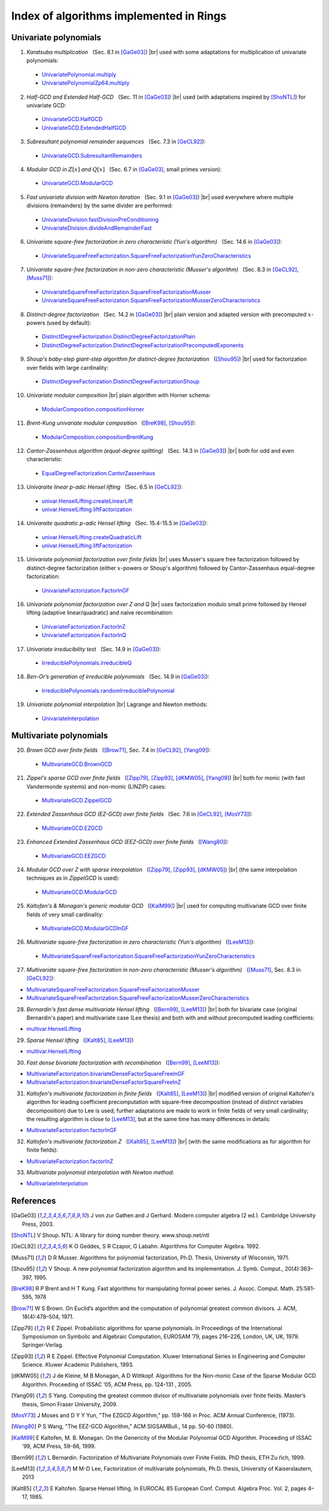 .. |br| raw:: html

   <br/>

.. |_| unicode:: 0xA0 
   :trim:

.. |____| replace:: |_|

========================================
Index of algorithms implemented in Rings
========================================



Univariate polynomials
======================

1. *Karatsuba multiplication* |____| (Sec. 8.1 in [GaGe03]_) |br| used with some adaptations for multiplication of univariate polynomials: 

 - `UnivariatePolynomial.multiply <https://github.com/PoslavskySV/rings/tree/develop/rings/src/main/java/cc/redberry/rings/poly/univar/UnivariatePolynomial.java>`_
 - `UnivariatePolynomialZp64.multiply <https://github.com/PoslavskySV/rings/tree/develop/rings/src/main/java/cc/redberry/rings/poly/univar/UnivariatePolynomialZp64.java>`_
	 
2. *Half-GCD and Extended Half-GCD* |____| (Sec. 11 in [GaGe03]_) |br| used (with adaptations inspired by [ShoNTL]_) for univariate GCD:

 - `UnivariateGCD.HalfGCD  <https://github.com/PoslavskySV/rings/tree/develop/rings/src/main/java/cc/redberry/rings/poly/univar/UnivariateGCD.java>`_
 - `UnivariateGCD.ExtendedHalfGCD <https://github.com/PoslavskySV/rings/tree/develop/rings/src/main/java/cc/redberry/rings/poly/univar/UnivariateGCD.java>`_
 
3. *Subresultant polynomial remainder sequences* |____| (Sec. 7.3 in [GeCL92]_):

 - `UnivariateGCD.SubresultantRemainders <https://github.com/PoslavskySV/rings/tree/develop/rings/src/main/java/cc/redberry/rings/poly/univar/UnivariateGCD.java>`_

4. *Modular GCD in* :math:`Z[x]` *and* :math:`Q[x]` |____| (Sec. 6.7 in [GaGe03]_, small primes version):

 - `UnivariateGCD.ModularGCD <https://github.com/PoslavskySV/rings/tree/develop/rings/src/main/java/cc/redberry/rings/poly/univar/UnivariateGCD.java>`_

5. *Fast univariate division with Newton iteration* |____| (Sec. 9.1 in [GaGe03]_) |br| used everywhere where multiple divisions (remainders) by the same divider are performed:

 - `UnivariateDivision.fastDivisionPreConditioning <https://github.com/PoslavskySV/rings/tree/develop/rings/src/main/java/cc/redberry/rings/poly/univar/UnivariateDivision.java>`_
 - `UnivariateDivision.divideAndRemainderFast <https://github.com/PoslavskySV/rings/tree/develop/rings/src/main/java/cc/redberry/rings/poly/univar/UnivariateDivision.java>`_
 
6. *Univariate square-free factorization in zero characteristic (Yun's algorithm)* |____| (Sec. 14.6 in [GaGe03]_):

 - `UnivariateSquareFreeFactorization.SquareFreeFactorizationYunZeroCharacteristics <https://github.com/PoslavskySV/rings/tree/develop/rings/src/main/java/cc/redberry/rings/poly/univar/UnivariateSquareFreeFactorization.java>`_
     
7. *Univariate square-free factorization in non-zero characteristic (Musser's algorithm)* |____| (Sec. 8.3 in [GeCL92]_, [Muss71]_):

 - `UnivariateSquareFreeFactorization.SquareFreeFactorizationMusser <https://github.com/PoslavskySV/rings/tree/develop/rings/src/main/java/cc/redberry/rings/poly/univar/UnivariateSquareFreeFactorization.java>`_
 - `UnivariateSquareFreeFactorization.SquareFreeFactorizationMusserZeroCharacteristics <https://github.com/PoslavskySV/rings/tree/develop/rings/src/main/java/cc/redberry/rings/poly/univar/UnivariateSquareFreeFactorization.java>`_
 
8. *Distinct-degree factorization* |____| (Sec. 14.2 in [GaGe03]_) |br| plain version and adapted version with precomputed :math:`x`-powers (used by default):

 - `DistinctDegreeFactorization.DistinctDegreeFactorizationPlain <https://github.com/PoslavskySV/rings/tree/develop/rings/src/main/java/cc/redberry/rings/poly/univar/DistinctDegreeFactorization.java>`_
 - `DistinctDegreeFactorization.DistinctDegreeFactorizationPrecomputedExponents <https://github.com/PoslavskySV/rings/tree/develop/rings/src/main/java/cc/redberry/rings/poly/univar/DistinctDegreeFactorization.java>`_

9. *Shoup's baby-step giant-step algorithm for distinct-degree factorization* |____| ([Shou95]_) |br| used for factorization over fields with large cardinality:

 - `DistinctDegreeFactorization.DistinctDegreeFactorizationShoup <https://github.com/PoslavskySV/rings/tree/develop/rings/src/main/java/cc/redberry/rings/poly/univar/DistinctDegreeFactorization.java>`_

10. *Univariate modular composition* |br| plain algorithm with Horner schema:
 
 - `ModularComposition.compositionHorner <https://github.com/PoslavskySV/rings/tree/develop/rings/src/main/java/cc/redberry/rings/poly/univar/ModularComposition.java>`_

11. *Brent-Kung univariate modular composition* |____| ([BreK98]_, [Shou95]_):

 - `ModularComposition.compositionBrentKung <https://github.com/PoslavskySV/rings/tree/develop/rings/src/main/java/cc/redberry/rings/poly/univar/ModularComposition.java>`_

12. *Cantor-Zassenhaus algorithm (equal-degree splitting)* |____| (Sec. 14.3 in [GaGe03]_) |br| both for odd and even characteristic:

 - `EqualDegreeFactorization.CantorZassenhaus <https://github.com/PoslavskySV/rings/tree/develop/rings/src/main/java/cc/redberry/rings/poly/univar/EqualDegreeFactorization.java>`_

13. *Univaraite linear p-adic Hensel lifting* |____| (Sec. 6.5 in [GeCL92]_):

 - `univar.HenselLifting.createLinearLift <https://github.com/PoslavskySV/rings/tree/develop/rings/src/main/java/cc/redberry/rings/poly/univar/HenselLifting.java>`_
 - `univar.HenselLifting.liftFactorization <https://github.com/PoslavskySV/rings/tree/develop/rings/src/main/java/cc/redberry/rings/poly/univar/HenselLifting.java>`_

14. *Univaraite quadratic p-adic Hensel lifting* |____| (Sec. 15.4-15.5 in [GaGe03]_):

 - `univar.HenselLifting.createQuadraticLift <https://github.com/PoslavskySV/rings/tree/develop/rings/src/main/java/cc/redberry/rings/poly/univar/HenselLifting.java>`_
 - `univar.HenselLifting.liftFactorization <https://github.com/PoslavskySV/rings/tree/develop/rings/src/main/java/cc/redberry/rings/poly/univar/HenselLifting.java>`_

15. *Univariate polynomial factorization over finite fields* |br| uses Musser's square free factorization followed by distinct-degree factorization (either :math:`x`-powers or Shoup's algorithm) followed by Cantor-Zassenhaus equal-degree factorization:

 - `UnivariateFactorization.FactorInGF <https://github.com/PoslavskySV/rings/tree/develop/rings/src/main/java/cc/redberry/rings/poly/univar/UnivariateFactorization.java>`_

16. *Univariate polynomial factorization over Z and Q* |br| uses factorization modulo small prime followed by Hensel lifting (adaptive linear/quadratic) and naive recombination:

 - `UnivariateFactorization.FactorInZ <https://github.com/PoslavskySV/rings/tree/develop/rings/src/main/java/cc/redberry/rings/poly/univar/UnivariateFactorization.java>`_
 - `UnivariateFactorization.FactorInQ <https://github.com/PoslavskySV/rings/tree/develop/rings/src/main/java/cc/redberry/rings/poly/univar/UnivariateFactorization.java>`_

17. *Univariate irreducibility test* |____| (Sec. 14.9 in [GaGe03]_):

 - `IrreduciblePolynomials.irreducibleQ <https://github.com/PoslavskySV/rings/tree/develop/rings/src/main/java/cc/redberry/rings/poly/univar/IrreduciblePolynomials.java>`_

18. *Ben-Or’s generation of irreducible polynomials* |____| (Sec. 14.9 in [GaGe03]_):

 - `IrreduciblePolynomials.randomIrreduciblePolynomial <https://github.com/PoslavskySV/rings/tree/develop/rings/src/main/java/cc/redberry/rings/poly/univar/IrreduciblePolynomials.java>`_

19. *Univariate polynomial interpolation* |br| Lagrange and Newton methods:

 - `UnivariateInterpolation <https://github.com/PoslavskySV/rings/tree/develop/rings/src/main/java/cc/redberry/rings/poly/univar/UnivariateInterpolation.java>`_


Multivariate polynomials
========================


20. *Brown GCD over finite fields* |____| ([Brow71]_, Sec. 7.4 in [GeCL92]_, [Yang09]_):

 - `MultivariateGCD.BrownGCD <https://github.com/PoslavskySV/rings/tree/develop/rings/src/main/java/cc/redberry/rings/poly/multivar/MultivariateGCD.java>`_

21. *Zippel's sparse GCD over finite fields* |____| ([Zipp79]_, [Zipp93]_, [dKMW05]_, [Yang09]_) |br| both for monic (with fast Vandermonde systems) and non-monic (LINZIP) cases:

 - `MultivariateGCD.ZippelGCD <https://github.com/PoslavskySV/rings/tree/develop/rings/src/main/java/cc/redberry/rings/poly/multivar/MultivariateGCD.java>`_

22. *Extended Zassenhaus GCD (EZ-GCD) over finite fields* |____| (Sec. 7.6 in [GeCL92]_, [MosY73]_):

 - `MultivariateGCD.EZGCD <https://github.com/PoslavskySV/rings/tree/develop/rings/src/main/java/cc/redberry/rings/poly/multivar/MultivariateGCD.java>`_

23. *Enhanced Extended Zassenhaus GCD (EEZ-GCD) over finite fields* |____| ([Wang80]_):

 - `MultivariateGCD.EEZGCD <https://github.com/PoslavskySV/rings/tree/develop/rings/src/main/java/cc/redberry/rings/poly/multivar/MultivariateGCD.java>`_

24. *Modular GCD over Z with sparse interpolation* |____| ([Zipp79]_, [Zipp93]_, [dKMW05]_) |br| (the same interpolation techniques as in `ZippelGCD` is used):

 - `MultivariateGCD.ModularGCD <https://github.com/PoslavskySV/rings/tree/develop/rings/src/main/java/cc/redberry/rings/poly/multivar/MultivariateGCD.java>`_

25. *Kaltofen's & Monagan's generic modular GCD* |____| ([KalM99]_) |br| used for computing multivariate GCD over finite fields of very small cardinality:

 - `MultivariateGCD.ModularGCDInGF <https://github.com/PoslavskySV/rings/tree/develop/rings/src/main/java/cc/redberry/rings/poly/multivar/MultivariateGCD.java>`_

26. *Multivariate square-free factorization in zero characteristic (Yun's algorithm)* |____| ([LeeM13]_):

 - `MultivariateSquareFreeFactorization.SquareFreeFactorizationYunZeroCharacteristics <https://github.com/PoslavskySV/rings/tree/develop/rings/src/main/java/cc/redberry/rings/poly/multivar/MultivariateSquareFreeFactorization.java>`_

27. *Multivariate square-free factorization in non-zero characteristic (Musser's algorithm)* |____| ([Muss71]_, Sec. 8.3 in [GeCL92]_):

- `MultivariateSquareFreeFactorization.SquareFreeFactorizationMusser <https://github.com/PoslavskySV/rings/tree/develop/rings/src/main/java/cc/redberry/rings/poly/multivar/MultivariateSquareFreeFactorization.java>`_
- `MultivariateSquareFreeFactorization.SquareFreeFactorizationMusserZeroCharacteristics <https://github.com/PoslavskySV/rings/tree/develop/rings/src/main/java/cc/redberry/rings/poly/multivar/MultivariateSquareFreeFactorization.java>`_

28. *Bernardin's fast dense multivariate Hensel lifting* |____| ([Bern99]_, [LeeM13]_) |br| both for bivariate case (original Bernardin's paper) and multivariate case (Lee thesis) and both with and without precomputed leading coefficients:

- `multivar.HenselLifting <https://github.com/PoslavskySV/rings/tree/develop/rings/src/main/java/cc/redberry/rings/poly/multivar/HenselLifting.java>`_

29. *Sparse Hensel lifting* |____| ([Kalt85]_, [LeeM13]_)

- `multivar.HenselLifting <https://github.com/PoslavskySV/rings/tree/develop/rings/src/main/java/cc/redberry/rings/poly/multivar/HenselLifting.java>`_

30. *Fast dense bivariate factorization with recombination* |____| ([Bern99]_, [LeeM13]_):

- `MultivariateFactorization.bivariateDenseFactorSquareFreeInGF <https://github.com/PoslavskySV/rings/tree/develop/rings/src/main/java/cc/redberry/rings/poly/multivar/MultivariateFactorization.java>`_
- `MultivariateFactorization.bivariateDenseFactorSquareFreeInZ <https://github.com/PoslavskySV/rings/tree/develop/rings/src/main/java/cc/redberry/rings/poly/multivar/MultivariateFactorization.java>`_

31. *Kaltofen's multivariate factorization in finite fields* |____| ([Kalt85]_, [LeeM13]_) |br| modified version of original Kaltofen's algorithm for leading coefficient precomputation with square-free decomposition (instead of distinct variables decomposition) due to Lee is used; further adaptations are made to work in finite fields of very small cardinality; the resulting algorithm is close to [LeeM13]_, but at the same time has many differences in details:

- `MultivariateFactorization.factorInGF <https://github.com/PoslavskySV/rings/tree/develop/rings/src/main/java/cc/redberry/rings/poly/multivar/MultivariateFactorization.java>`_

32. *Kaltofen's multivariate factorization Z* |____| ([Kalt85]_, [LeeM13]_) |br| (with the same modifications as for algorithm for finite fields):

- `MultivariateFactorization.factorInZ <https://github.com/PoslavskySV/rings/tree/develop/rings/src/main/java/cc/redberry/rings/poly/multivar/MultivariateFactorization.java>`_

33. *Multivariate polynomial interpolation with Newton method*:

- `MultivariateInterpolation <https://github.com/PoslavskySV/rings/tree/develop/rings/src/main/java/cc/redberry/rings/poly/multivar/MultivariateInterpolation.java>`_
 

References
==========

.. [GaGe03] J von zur Gathen and J Gerhard. Modern computer algebra (2 ed.). Cambridge University Press, 2003.

.. [ShoNTL] V Shoup. NTL: A library for doing number theory. www.shoup.net/ntl

.. [GeCL92] K O Geddes, S R Czapor, G Labahn. Algorithms for Computer Algebra. 1992.

.. [Muss71] D R Musser. Algorithms for polynomial factorization, Ph.D. Thesis, University of Wisconsin, 1971.

.. [Shou95] V Shoup. A new polynomial factorization algorithm and its implementation. J. Symb. Comput., 20(4):363–397, 1995.

.. [BreK98] R P Brent and H T Kung. Fast algorithms for manipulating formal power series. J. Assoc. Comput. Math. 25:581-595, 1978

.. [Brow71] W S Brown. On Euclid’s algorithm and the computation of polynomial greatest common divisors. J. ACM, 18(4):478–504, 1971.

.. [Zipp79] R E Zippel. Probabilistic algorithms for sparse polynomials. In Proceedings of the International Symposiumon on Symbolic and Algebraic Computation, EUROSAM ’79, pages 216–226, London, UK, UK, 1979. Springer-Verlag.

.. [Zipp93] R E Zippel. Effective Polynomial Computation. Kluwer International Series in Engineering and Computer Science. Kluwer Academic Publishers, 1993.

.. [dKMW05] J de Kleine, M B Monagan, A D Wittkopf. Algorithms for the Non-monic Case of the Sparse Modular GCD Algorithm. Proceeding of ISSAC ’05, ACM Press, pp. 124-131 , 2005.

.. [Yang09] S Yang. Computing the greatest common divisor of multivariate polynomials over finite fields. Master’s thesis, Simon Fraser University, 2009.

.. [MosY73] J Moses and D Y Y Yun, "The EZGCD Algorithm," pp. 159-166 in Proc. ACM Annual Conference, (1973).

.. [Wang80] P S Wang, "The EEZ-GCD Algorithm," ACM SIGSAMBull., 14 pp. 50-60 (1980).

.. [KalM99] E Kaltofen, M. B. Monagan. On the Genericity of the Modular Polynomial GCD Algorithm. Proceeding of ISSAC ’99, ACM Press, 59-66, 1999.

.. [Bern99] L Bernardin. Factorization of Multivariate Polynomials over Finite Fields. PhD thesis, ETH Zu ̈rich, 1999.

.. [LeeM13] M M-D Lee, Factorization of multivariate polynomials,  Ph.D. thesis, University of Kaiserslautern, 2013

.. [Kalt85] E Kaltofen. Sparse Hensel lifting. In EUROCAL 85 European Conf. Comput. Algebra Proc. Vol. 2, pages 4–17, 1985.


